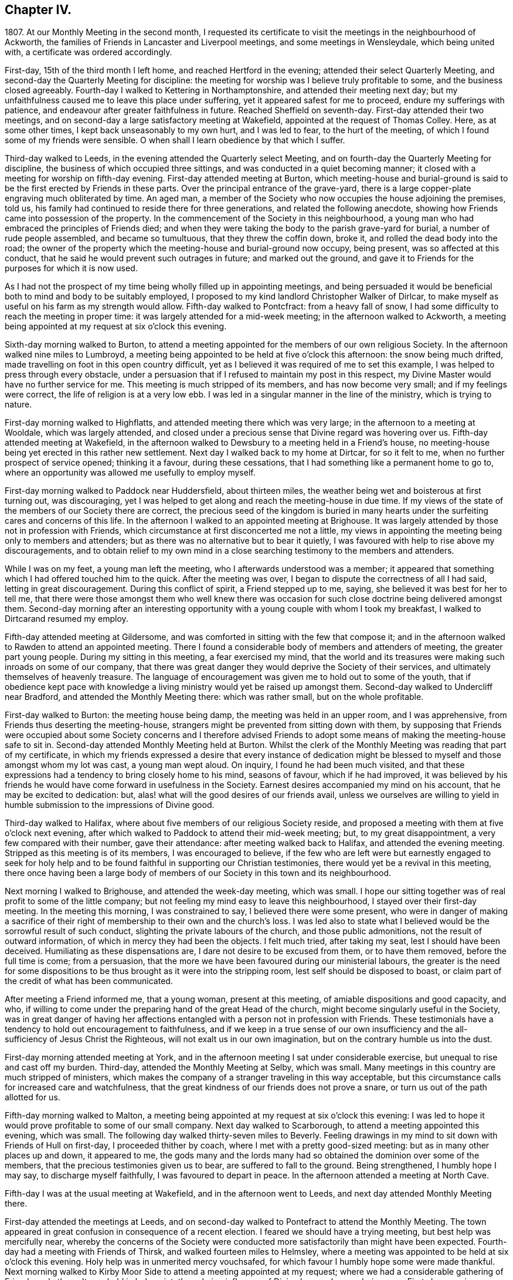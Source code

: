 == Chapter IV.

1807+++.+++ At our Monthly Meeting in the second month,
I requested its certificate to visit the meetings in the neighbourhood of Ackworth,
the families of Friends in Lancaster and Liverpool meetings,
and some meetings in Wensleydale, which being united with,
a certificate was ordered accordingly.

First-day, 15th of the third month I left home, and reached Hertford in the evening;
attended their select Quarterly Meeting,
and second-day the Quarterly Meeting for discipline:
the meeting for worship was I believe truly profitable to some,
and the business closed agreeably.
Fourth-day I walked to Kettering in Northamptonshire,
and attended their meeting next day;
but my unfaithfulness caused me to leave this place under suffering,
yet it appeared safest for me to proceed, endure my sufferings with patience,
and endeavour after greater faithfulness in future.
Reached Sheffield on seventh-day.
First-day attended their two meetings,
and on second-day a large satisfactory meeting at Wakefield,
appointed at the request of Thomas Colley.
Here, as at some other times, I kept back unseasonably to my own hurt,
and I was led to fear, to the hurt of the meeting,
of which I found some of my friends were sensible.
O when shall I learn obedience by that which I suffer.

Third-day walked to Leeds, in the evening attended the Quarterly select Meeting,
and on fourth-day the Quarterly Meeting for discipline,
the business of which occupied three sittings,
and was conducted in a quiet becoming manner;
it closed with a meeting for worship on fifth-day evening.
First-day attended meeting at Burton,
which meeting-house and burial-ground is said to
be the first erected by Friends in these parts.
Over the principal entrance of the grave-yard,
there is a large copper-plate engraving much obliterated by time.
An aged man, a member of the Society who now occupies the house adjoining the premises,
told us, his family had continued to reside there for three generations,
and related the following anecdote,
showing how Friends came into possession of the property.
In the commencement of the Society in this neighbourhood,
a young man who had embraced the principles of Friends died;
and when they were taking the body to the parish grave-yard for burial,
a number of rude people assembled, and became so tumultuous,
that they threw the coffin down, broke it, and rolled the dead body into the road;
the owner of the property which the meeting-house and burial-ground now occupy,
being present, was so affected at this conduct,
that he said he would prevent such outrages in future; and marked out the ground,
and gave it to Friends for the purposes for which it is now used.

As I had not the prospect of my time being wholly filled up in appointing meetings,
and being persuaded it would be beneficial both to mind and body to be suitably employed,
I proposed to my kind landlord Christopher Walker of Dirlcar,
to make myself as useful on his farm as my strength would allow.
Fifth-day walked to Pontcfract: from a heavy fall of snow,
I had some difficulty to reach the meeting in proper time:
it was largely attended for a mid-week meeting; in the afternoon walked to Ackworth,
a meeting being appointed at my request at six o`'clock this evening.

Sixth-day morning walked to Burton,
to attend a meeting appointed for the members of our own religious Society.
In the afternoon walked nine miles to Lumbroyd,
a meeting being appointed to be held at five o`'clock this afternoon:
the snow being much drifted, made travelling on foot in this open country difficult,
yet as I believed it was required of me to set this example,
I was helped to press through every obstacle,
under a persuasion that if I refused to maintain my post in this respect,
my Divine Master would have no further service for me.
This meeting is much stripped of its members, and has now become very small;
and if my feelings were correct, the life of religion is at a very low ebb.
I was led in a singular manner in the line of the ministry, which is trying to nature.

First-day morning walked to Highflatts, and attended meeting there which was very large;
in the afternoon to a meeting at Wooldale, which was largely attended,
and closed under a precious sense that Divine regard was hovering over us.
Fifth-day attended meeting at Wakefield,
in the afternoon walked to Dewsbury to a meeting held in a Friend`'s house,
no meeting-house being yet erected in this rather new settlement.
Next day I walked back to my home at Dirtcar, for so it felt to me,
when no further prospect of service opened; thinking it a favour,
during these cessations, that I had something like a permanent home to go to,
where an opportunity was allowed me usefully to employ myself.

First-day morning walked to Paddock near Huddersfield, about thirteen miles,
the weather being wet and boisterous at first turning out, was discouraging,
yet I was helped to get along and reach the meeting-house in due time.
If my views of the state of the members of our Society there are correct,
the precious seed of the kingdom is buried in many hearts
under the surfeiting cares and concerns of this life.
In the afternoon I walked to an appointed meeting at Brighouse.
It was largely attended by those not in profession with Friends,
which circumstance at first disconcerted me not a little,
my views in appointing the meeting being only to members and attenders;
but as there was no alternative but to bear it quietly,
I was favoured with help to rise above my discouragements,
and to obtain relief to my own mind in a close searching
testimony to the members and attenders.

While I was on my feet, a young man left the meeting,
who I afterwards understood was a member;
it appeared that something which I had offered touched him to the quick.
After the meeting was over, I began to dispute the correctness of all I had said,
letting in great discouragement.
During this conflict of spirit, a Friend stepped up to me, saying,
she believed it was best for her to tell me,
that there were those amongst them who well knew there was occasion
for such close doctrine being delivered amongst them.
Second-day morning after an interesting opportunity
with a young couple with whom I took my breakfast,
I walked to Dirtcarand resumed my employ.

Fifth-day attended meeting at Gildersome,
and was comforted in sitting with the few that compose it;
and in the afternoon walked to Rawden to attend an appointed meeting.
There I found a considerable body of members and attenders of meeting,
the greater part young people.
During my sitting in this meeting, a fear exercised my mind,
that the world and its treasures were making such inroads on some of our company,
that there was great danger they would deprive the Society of their services,
and ultimately themselves of heavenly treasure.
The language of encouragement was given me to hold out to some of the youth,
that if obedience kept pace with knowledge a living
ministry would yet be raised up amongst them.
Second-day walked to Undercliff near Bradford, and attended the Monthly Meeting there:
which was rather small, but on the whole profitable.

First-day walked to Burton: the meeting house being damp,
the meeting was held in an upper room, and I was apprehensive,
from Friends thus deserting the meeting-house,
strangers might be prevented from sitting down with them,
by supposing that Friends were occupied about some Society concerns and I therefore
advised Friends to adopt some means of making the meeting-house safe to sit in.
Second-day attended Monthly Meeting held at Burton.
Whilst the clerk of the Monthly Meeting was reading that part of my certificate,
in which my friends expressed a desire that every instance of dedication
might be blessed to myself and those amongst whom my lot was cast,
a young man wept aloud.
On inquiry, I found he had been much visited,
and that these expressions had a tendency to bring closely home to his mind,
seasons of favour, which if he had improved,
it was believed by his friends he would have come forward in usefulness in the Society.
Earnest desires accompanied my mind on his account, that he may be excited to dedication:
but, alas! what will the good desires of our friends avail,
unless we ourselves are willing to yield in humble
submission to the impressions of Divine good.

Third-day walked to Halifax, where about five members of our religious Society reside,
and proposed a meeting with them at five o`'clock next evening,
after which walked to Paddock to attend their mid-week meeting; but,
to my great disappointment, a very few compared with their number, gave their attendance:
after meeting walked back to Halifax, and attended the evening meeting.
Stripped as this meeting is of its members, I was encouraged to believe,
if the few who are left were but earnestly engaged to seek for holy help
and to be found faithful in supporting our Christian testimonies,
there would yet be a revival in this meeting,
there once having been a large body of members of
our Society in this town and its neighbourhood.

Next morning I walked to Brighouse, and attended the week-day meeting, which was small.
I hope our sitting together was of real profit to some of the little company;
but not feeling my mind easy to leave this neighbourhood,
I stayed over their first-day meeting.
In the meeting this morning, I was constrained to say,
I believed there were some present,
who were in danger of making a sacrifice of their right
of membership to their own and the church`'s loss.
I was led also to state what I believed would be the sorrowful result of such conduct,
slighting the private labours of the church, and those public admonitions,
not the result of outward information, of which in mercy they had been the objects.
I felt much tried, after taking my seat, lest I should have been deceived.
Humiliating as these dispensations are, I dare not desire to be excused from them,
or to have them removed, before the full time is come; from a persuasion,
that the more we have been favoured during our ministerial labours,
the greater is the need for some dispositions to
be thus brought as it were into the stripping room,
lest self should be disposed to boast,
or claim part of the credit of what has been communicated.

After meeting a Friend informed me, that a young woman, present at this meeting,
of amiable dispositions and good capacity, and who,
if willing to come under the preparing hand of the great Head of the church,
might become singularly useful in the Society,
was in great danger of having her affections entangled
with a person not in profession with Friends.
These testimonials have a tendency to hold out encouragement to faithfulness,
and if we keep in a true sense of our own insufficiency
and the all-sufficiency of Jesus Christ the Righteous,
will not exalt us in our own imagination, but on the contrary humble us into the dust.

First-day morning attended meeting at York,
and in the afternoon meeting I sat under considerable exercise,
but unequal to rise and cast off my burden.
Third-day, attended the Monthly Meeting at Selby, which was small.
Many meetings in this country are much stripped of ministers,
which makes the company of a stranger traveling in this way acceptable,
but this circumstance calls for increased care and watchfulness,
that the great kindness of our friends does not prove a snare,
or turn us out of the path allotted for us.

Fifth-day morning walked to Malton,
a meeting being appointed at my request at six o`'clock this evening:
I was led to hope it would prove profitable to some of our small company.
Next day walked to Scarborough, to attend a meeting appointed this evening,
which was small.
The following day walked thirty-seven miles to Beverly.
Feeling drawings in my mind to sit down with Friends of Hull on first-day,
I proceeded thither by coach, where I met with a pretty good-sized meeting:
but as in many other places up and down, it appeared to me,
the gods many and the lords many had so obtained the dominion over some of the members,
that the precious testimonies given us to bear, are suffered to fall to the ground.
Being strengthened, I humbly hope I may say, to discharge myself faithfully,
I was favoured to depart in peace.
In the afternoon attended a meeting at North Cave.

Fifth-day I was at the usual meeting at Wakefield, and in the afternoon went to Leeds,
and next day attended Monthly Meeting there.

First-day attended the meetings at Leeds,
and on second-day walked to Pontefract to attend the Monthly Meeting.
The town appeared in great confusion in consequence of a recent election.
I feared we should have a trying meeting, but best help was mercifully near,
whereby the concerns of the Society were conducted
more satisfactorily than might have been expected.
Fourth-day had a meeting with Friends of Thirsk, and walked fourteen miles to Helmsley,
where a meeting was appointed to be held at six o`'clock this evening.
Holy help was in unmerited mercy vouchsafed,
for which favour I humbly hope some were made thankful.
Next morning walked to Kirby Moor Side to attend a meeting appointed at my request;
where we had a considerable gathering of Friends and others.
It was held in holy quiet, the calming influence of Divine love and mercy being near.
First-day morning, accompanied by my kind friend John Spence, I walked to Darlington,
and attended meeting: best help being near,
I was enabled to cast off a load of exercise to the relief of my
own mind and I hope to the benefit of some in the meeting.
Rode to Stockton-on-Tees, a meeting being appointed at six o`'clock this evening.
My service appeared to be with some who had sold their birthright,
to whom I had to declare, the present was a time of fresh visitation to their souls.

On second-day the Monthly Meeting at Guisborough,
was large and principally composed of young people,
some of whom appear to be under the forming hand of the Heavenly Potter:
the desire of my soul was,
may they be found willing to endure the proving dispensations of Divine wisdom,
comparable to what the earthen vessels in the potter`'s house have to pass through,
before they are fit to be brought into use!
After meeting I walked to Castleton ten miles,
and had a comfortable meeting with the few Friends there next morning.

In the afternoon walked to Whitby fourteen miles, over a dreary moor,
and next day attended meeting there: Friends I was informed were pretty generally out:
it proved a very trying meeting to me.
After it I walked to Russel Dale, and next day to Helmsley,
and attended their usual meeting: in the afternoon to Biisdale,
a meeting being appointed at seven o`'clock this evening,
in which strength was given me to relieve my mind, I hope,
to the encouragement of some of our little company.
Next day walked about thirty-two miles to Knaresborough, and next day to Rawden.

First-day attended meeting there, and at Bradford in the afternoon,
which was a time of close exercise to come at any proper settlement of mind:
such dispensations are necessary to be passed through;
there must be a willingness brought about in us, however painful and trying it may be,
to sit where the people sit, in order to become qualified,
through the aid of Divine love and mercy,
to speak to the states of those we are called upon to address.

Second-day I walked to Lothersdale about twenty-two miles.
The great quantity of rain that has fallen of late makes travelling on foot trying:
I hope to be preserved in patience, apprehending it is the line of conduct I must pursue,
when time will allow of it.
Attended meeting here, which to me was a time of mourning,
under a persuasion that the Seed of the kingdom was in prison in many of their hearts:
our company was principally composed of young people.
Although I had to sit in a state of great suffering,
yet I was favoured to leave the meeting under a belief,
I had been faithful in delivering what appeared to be the counsel of my Divine Master.
Sat with the few Friends belonging to Darley meeting.
I felt thankful my lot was cast amongst them,
and was favoured to receive a morsel of that bread,
which alone can support the mind under the exercises it has to pass through.

First-day morning attended meeting at Settle, and one at Skipton in the evening:
many of the town`'s people gave us their company,
and it was held in a quiet orderly manner.
On second-day attended Monthly Meeting at Otley;
the business of which appeared to be proceeded in under the influence of holy help,
and closed under a sense thereof.
Fifth-day attended the Monthly Meeting at Doncaster, which to me was very trying;
perhaps my own unfaithfulness was the cause,
my faith seeming nearly if not altogether exhausted.
I left the meeting and town under much discouragement, and next day walked to Dirtcar;
this home, under my present suffering state of mind, appearing the safest place for me.

Third-day walked to Selby, and on fourth-day to Hull, in time for their select meeting.
I felt well rewarded for my exertions in sitting down with
the few members that compose this select meeting.
Fifth-day attended the Monthly Meeting, which was large;
and I was comforted in beholding a number of hopeful
young people make a part of this meeting:
but alas, how are these hopes in the rising generation sometimes blasted;
this appearance of fruitfulness, how does it wither and come to naught,
through the prevalence of the spirit of this world,
variously held up for the acceptance of the unwary youth.
First-day attended a meeting at Thornton-in-the-Clay,
and in the afternoon walked nine miles to Malton,
a meeting being appointed at my request at five o`'clock this evening.
There was much rubbish to get through, before the spring of Divine life could be come at,
which occasioned much labour;
but I believe those who were willing to bear their allotted portion herein,
did not go without the reward.
Second-day attended the Monthly Meeting,
the business of which was conducted in much harmony,
although the faithful labourers as at many other places are few:
and how can it be expected the number of these will increase,
as long as the encumbering things of this world keep so many from
feeling that lively interest in the prosperity of Zion,
that would beget a willingness to be made use of,
in advocating her cause against all which opposes
her arising and shining "`fair as the moon,
clear as the sun, and terrible as an army with banners.`"

Feeling drawings in my mind to make a visit to a great man in the neighbourhood,
who once had a right of membership,
I concluded it would be best for me to go and take breakfast with the family.
I accordingly proceeded; but on my arrival, found visitors not in profession with Friends.
After breakfast was over, I made an effort to leave, as it did not appear to me,
way could be made to obtain an opportunity with the head of the family:
but I found I must be willing to seek for holy help to break through the difficulty.
After some struggle of mind,
strength was given me to request that we might sit down quietly together,
which appeared to be readily yielded to.
This afforded an opportunity to obtain relief, beyond what at first I could have expected.

I left the family under a thankful sense, that I had been preserved from being a coward,
and went on my way rejoicing: walked to York about twenty-two miles,
which I reached in time for the select Quarterly Meeting this evening.
Fourth-day the meeting for worship was largely attended;
many concurring testimonies were borne,
and the different states of the people ministered to, under true Gospel authority:
what an unspeakable favour it is, a backsliding people as we are,
that we are not forsaken by Him who alone is able to do our souls good!
The meeting for discipline through its several sittings was conducted in much harmony,
and Friends separated under a grateful sense of that
help which in adorable mercy had been extended.

Sixth-day passed in making some friendly calls: one of these to a young man,
in whose best welfare my mind became interested when in the city before:
believing the most precious of all jewels lay buried under a heap of rubbish, of finery,
fashion, and self-gratification in which he was indulging,
I earnestly cautioned him against further giving way to gratify his heart`'s desire,
but to be willing to accept of the offers of Divine help that yet awaited his acceptance,
and thus he would experience freedom from every entanglement,
and witness his captive soul to be set free.
The visit appeared to be well received;
and under a sense that I had been in the way of my duty, I felt truly glad.
First-day attended Pickering meeting,
in which I sat and suffered under a feeling of the heavy
burdens which the honest-hearted members here have to bear.
In the evening we had a sitting in my kind friend William Rowntree`'s family,
in which my spirit was refreshed and comforted.

Fifth-day attended the mid-week meeting at Todmorden, which was made up of young people,
many of whom have so lost the mark of their profession that
they are become numbered with the people at large.
This is a great loss to many of our youth who are
under the necessity of attending fairs and markets,
and mixing with the multitude, by whom,
having lost this badge of our religious persuasion,
they are expected to use the language of the world and conform to a train of inconsistencies,
thereby doing violence to their better feelings, which they might have escaped,
had they not shunned the cross.

First-day attended the usual meeting at Liverpool,
at the close of which I presented Friends with my certificate,
informing them of my prospect to visit the families
of the members and attenders of their meeting:
and they uniting with my religious prospect, I was left at liberty to proceed.
After the close of the afternoon meeting I entered upon this humiliating engagement,
for so it felt to me,
which I was favoured with holy help to get through in thirteen days,
having had eighty-one sittings, attended six meetings for worship, the Monthly Meeting,
and a meeting for the youth.
Sixth-day morning I left Liverpool for Lancaster, which place I reached on seventh-day.
First-day morning, at the close of their meeting,
I proposed a visit to the families of members and attenders;
a committee was thereupon appointed to lay out the visits, and on seventh-day,
after having in all about sixty sittings,
I was mercifully helped to close this arduous engagement.

First-day morning attended meeting at Wyersdale,
where I found a considerable collection of members and attenders; but oh! the life,
the precious life of true religion seemed at a very low ebb.
In the afternoon I walked about twelve miles to Ray,
and sat with the few that profess with Friends, about ten in number.
It was hard to obtain full relief to my exercised mind,
yet I left the meeting under a comfortable hope,
that I had not kept back any part of that given me to deliver.
Third-day walked about twenty-eight miles to Masham,
sat with the four members that compose this meeting,
and was rewarded for the fatigue of body I passed through to accomplish this visit.
Fourth-day attended a meeting appointed at my request at Leyburn:
the house was a poor place for the purpose,
and much crowded by those not in profession with Friends.
The sense I had, in this mixed congregation,
of the want of the help of the spirits of brethren rightly
baptized into a desire to be aiding the Lord`'s work,
was more to me than any bodily inconvenience.
Fifth-day I walked about eight miles to Aysgarth,
and attended meeting there this morning,
where I met with a few who I believe were rightly
engaged for the support of our various testimonies;
but my mind was introduced into a fear that others present,
were laying waste many if not all our precious testimonies,
to some of whom I had hard things to deliver.
In the afternoon walked about ten miles over the moor to Reeth,
and had a meeting with four members.
The prospect here is discouraging, unless a revival takes place,
the meeting being reduced and the meeting-house shut up.

First-day attended the two meetings at Liverpool,
hoping to see my way clear on second-day for moving towards my own home;
but as heretofore I found it was not safe to be looking too far forward,
but to be content to live one day at a time.
Fourth-day attended a burial, at which were many not in profession with us:
I believe it proved to some a satisfactory time.
Fifth-day walked to Hardshaw about twelve miles, attended Monthly Meeting there,
returned to Warrington this evening,
and lodged at my kind friend John Bludwick`'s. A company of poor persons at West Houghton,
about ten miles from Warrington,
were in the practice of meeting together for religious worship after the manner of Friends,
towards whom my attention was turned,
with an apprehension of duty to sit with them on first-day in their usual meeting.
I had not heard that Friends had yet taken so much cognizance of them as this,
and how this would be approved of by Friends of the Quarterly Meeting,
was a subject that tried me not a little,
lest it should be considered like laying hands suddenly upon them.

I came down to breakfast next morning in a very poor plight to walk to Macclesfield,
as I had given my kind friend to expect I intended.
On my informing him how it had fared with me through the night, and that,
looking towards home, my way was shut up, he encouraged me to pursue my prospect,
offering to procure a conveyance and bear me company.
I believed it best to proceed on foot, and as he would not be equal to such a task,
another Friend offered to accompany me.
On seventh-day we walked to Wigan,
where some of those who met at West Houghton we understood resided,
to obtain information where their place of meeting was, and one whom we met with,
engaged to conduct us to it next morning.
I cautioned them against informing any, of our intention of sitting with them,
except those who were their usual attenders.
From the feelings which accompanied our minds in this family,
we thought it might be said, peace was within their walls.

The next morning the man conducted us to their meeting-place, in a very secluded spot,
remote from the public road.
At the hour appointed, the meeting gathered very punctually, in all about thirty-four,
many of whom, to my feelings, seemed to bring good along with them into the house.
In a short time a profound silence spread over us, and not a few of our company,
under the influence of it, were humbled and bathed in tears.
Such were my feelings on the occasion, I could not but secretly acknowledge,
these are worshipping God in Spirit, and have no confidence in the flesh.
This silence was of long continuance,
and feelings of tenderness towards this contrite company were so excited in my breast,
that it was difficult for me to express amongst them what was on my mind,
without manifesting such a degree of abasement as
rendered my words I feared at times unintelligible.
The Friend who accompanied me, after speaking a very few words, sat down; telling me,
after the meeting,
his mind was so wrought upon through the contrition generally apparent in the meeting,
that after uttering a few words he was obliged to desist.
When the meeting broke up, the floor in every direction was strewed with their tears.
As there was a cottage adjoining their meeting place occupied by one of the families,
we concluded to invite ourselves to dine with them,
in order to have more of the company of such as inclined to give it to us.
We found those who lived remote from the meeting place had
brought their dinners with them to eat in the cottage,
which was both clean and comfortable:
hearing of our intention of coming to sit with them,
they had made provision for us at the cottage.
Although our fare was homely, our minds having been previously refreshed,
and still continuing to feel the precious effects of it,
we were abundantly satisfied with our repast,
uniting in the acknowledgement we never enjoyed a meal more.

On inquiry, they informed us, this was the first visit they had received from Friends:
at times some of them attended Friends`' meeting, which they would prefer,
rather than meeting as they now do,
but the nearest Friends`' meeting some of them would
be able to get to was eight miles distant.
We were as much refreshed by some of the remarks made by our company,
as by the comfortable meal we made.
I felt the need of cautioning them to be on the watch,
lest they should be weary of sitting in silence,
and that should set some of them to preaching.
Desirous of information respecting their rise and progress,
so far removed as they are from any meeting of Friends,
the following relation was given us.
"`An old man, who lived at West Houghton, much attached to the principles of Friends,
on seventh-day evening went to a barber`'s shop to be shaved,
at which shop some of those who now meet at West Houghton attended also.
The old man at times introduced conversation on religious subjects,
and especially on the principles professed by Friends,
whereby a desire was excited in them to become further
acquainted with our religious principles,
in which he took great pains to satisfy them,
furnishing them with such Friends`' books as were in his possession.
He died before they met as they now do, and his removal was like the loss of a father,
from the veneration they still manifest for his memory.
It was evident he had been an instrument in the Divine hand of great good to them.

Since the visit we made them,
several of this company have been received into membership with the Society,
and a meeting of Friends is now settled there.
On our way back to Warrington, we came up to a company of young men,
whose conduct as I passed them manifested much levity.
I felt the fire of the Lord kindled in my bones against
their unruly unchristian-like conduct,
and yet a fear came over me lest the feelings that were
excited should proceed from a fire of my own kindling.
I passed on, but the further I advanced, the greater my uneasiness became;
and seeing no way for me to escape condemnation, but by being willing to turn back,
we did so.
On my claiming their attention, some withdrew,
those that remained manifested a degree of thoughtfulness,
as if willing to receive what I had to offer,
and feeling my mind released from the burden I had been brought under,
I was enabled to go on my way rejoicing.

We reached Warrington in time for the evening meeting,
which was largely attended by those not in profession with our religious Society.
The meeting appeared to separate under a feeling of the overshadowing of Divine good.
I now began to hope the way would open for me to move towards home:
but alas! bonds and afflictions awaited me.
A sleepless night was my portion,
which afforded me an opportunity to take a retrospect of some of my movements of late,
that if I had in any wise missed my way, I might be favoured to see it,
that a sense of it might excite me to more care and circumspection in future.

First-day attended meeting at Macclesfield,
and many not in profession with Friends gave us their company.
In the afternoon walked about thirteen miles to Leek,
a meeting being appointed at my request:
we had a large gathering of those of other professions;
to me it was a laborious but relieving time,
and I believe there was ground to hope it would prove
a time of profit to some of our company.

Second-day walked twenty-nine miles to Derby:
as I did not reach it until a late hour in the afternoon, it brought me under difficulty,
feeling drawings in my mind to have a meeting this evening with such as
were considered the more libertine of those not professing with Friends.
A few Friends were called together, to whom I opened my prospect,
with which they appeared cordially to unite, except as it respected the time,
that being too short for giving notice:
and next morning was proposed as likely to secure a better attendance.
I endeavoured to give this proposal of Friends due place in my mind,
but not being satisfied it would be safe for me to put the meeting off,
they concluded to do their best in giving notice for seven o`'clock this evening.
When the meeting closed,
Friends said it was larger than had been known for a considerable time,
and of a description of people who had not been seen at a meeting of Friends here.
The time appointed being well observed, the meeting was early settled,
and it proved a solid time, the people departing much in the quiet.
There is great need for those who are travelling in the work of the ministry,
and those who are consulted, relative to their movements,
to keep their eye single to the one alone unerring Guide.

Third-day morning I left Derby, a few of the Friends accompanying me a little on my way,
walked thirty miles to Leicester under a thankful sense
of the lovingkindness and fatherly care of the Most High,
in being with me under my various exercises and helping me along from day to day.

The following sixth-day brought me safe to my own home,
where after an absence of six months I was favoured to find all well.
